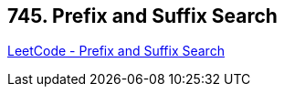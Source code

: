 == 745. Prefix and Suffix Search

https://leetcode.com/problems/prefix-and-suffix-search/[LeetCode - Prefix and Suffix Search]

